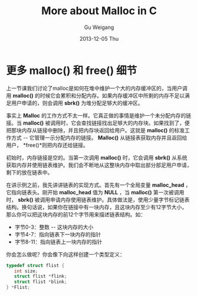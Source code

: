 #+TITLE:       More about Malloc in C
#+AUTHOR:      Gu Weigang
#+EMAIL:       guweigang@outlook.com
#+DATE:        2013-12-05 Thu
#+URI:         /blog/%y/%m/%d/malloc2/
#+KEYWORDS:    c, malloc
#+TAGS:        c
#+LANGUAGE:    zh_CN
#+OPTIONS:     H:3 num:nil toc:nil \n:nil ::t |:t ^:nil -:nil f:t *:t <:t
#+DESCRIPTION: <TODO: insert your description here>

#+BEGIN_HTML
<style type="text/css">
pre.src-C {
    background-color: black !important;
    font-weight: bolder !important;
}

b:before, b:after, strong:before, strong:after {
    content: "";
}

i:before, i:after, em:before, em:after {
    content: "";
}
</style>
#+END_HTML

* 更多 malloc() 和 free() 细节

上一节课我们讨论了malloc是如何在堆中维护一个大的内存缓冲区的，当用户调用 *malloc()* 的时候它会累积和分配内存。如果内存缓冲区中所剩的内存不足以满足用户申请的，则会调用 *sbrk()* 为堆分配足够大的缓冲区。

事实上 *Malloc* 的工作方式不太一样。它真正做的事情是维护一个未分配内存的链接。当 *malloc()* 被调用时，它会查找链接找出足够大的内存块。如果找到了，便把那块内存从链接中删除，并且把内存块返回给用户。这就是 *malloc()* 的标准工作方式 -- 它管理一示分配内存的链接。 *Malloc()* 从链接表获取内存并且返回给用户， *free()*则把内存还给链接。

初始时，内存链接是空的。当第一次调用 *malloc()* 时，它会调用 *sbrk()* 从系统获取内存并使用链表维护。我们会不断地从这整块内存中取出部分部足用户申请，剩下的放在链表中。

在讲示例之前，我先讲讲链表的实现方式。首先有一个全局变量 *malloc_head* ，它指向链表头。刚开始 *malloc_head* 值为 *NULL* ，当 *malloc()* 第一次被调用时， *sbrk()* 被调用申请内存使用链表维护。具体做法是，使用少量字节标记链表结构。换句话说，如果你在链接中有一块内存，且这块内存至少有12字节大小， 那么你可以把这块内存的前12个字节用来描述链表结构。如：

 - 字节0-3：整数 -- 这块内存的大小
 - 字节4-7：指向链表下一块内存的指针
 - 字节8-11：指向链表上一块内存的指针
   
你会怎么做呢？你会像下向这样创建一个类型定义：

#+BEGIN_SRC C
typedef struct flist {
   int size;
   struct flist *flink;
   struct flist *blink;
} *Flist;
#+END_SRC


  
